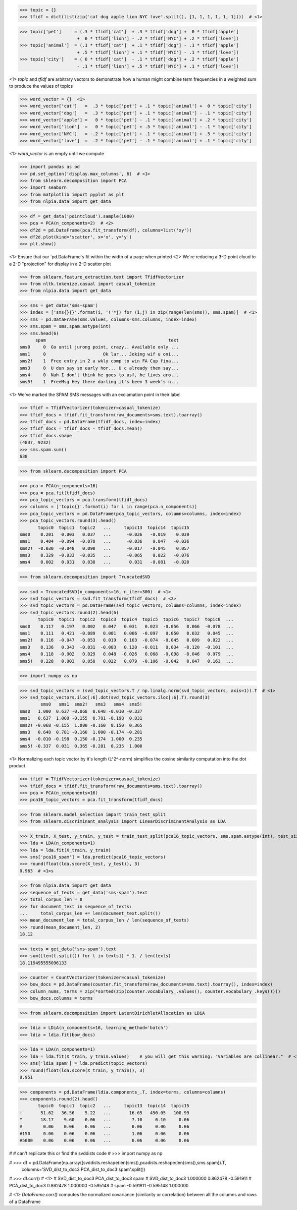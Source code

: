 >>> topic = {}
>>> tfidf = dict(list(zip('cat dog apple lion NYC love'.split(), [1, 1, 1, 1, 1, 1])))  # <1>

>>> topic['pet']     = (.3 * tfidf['cat']  + .3 * tfidf['dog'] +  0 * tfidf['apple']
                      +  0 * tfidf['lion'] - .2 * tfidf['NYC'] + .2 * tfidf['love'])
>>> topic['animal']  = (.1 * tfidf['cat']  + .1 * tfidf['dog'] - .1 * tfidf['apple']
                      + .5 * tfidf['lion'] + .1 * tfidf['NYC'] - .1 * tfidf['love'])
>>> topic['city']    = ( 0 * tfidf['cat']  - .1 * tfidf['dog'] + .2 * tfidf['apple']
                      - .1 * tfidf['lion'] + .5 * tfidf['NYC'] + .1 * tfidf['love'])

<1> `topic` and `tfidf` are arbitrary vectors to demonstrate how a human might combine term frequencies in a weighted sum to produce the values of topics


>>> word_vector = {}  <1>
>>> word_vector['cat']   =  .3 * topic['pet'] + .1 * topic['animal'] +  0 * topic['city']
>>> word_vector['dog']   =  .3 * topic['pet'] + .1 * topic['animal'] - .1 * topic['city']
>>> word_vector['apple'] =   0 * topic['pet'] - .1 * topic['animal'] + .2 * topic['city']
>>> word_vector['lion']  =   0 * topic['pet'] + .5 * topic['animal'] - .1 * topic['city']
>>> word_vector['NYC']   = -.2 * topic['pet'] + .1 * topic['animal'] + .5 * topic['city']
>>> word_vector['love']  =  .2 * topic['pet'] - .1 * topic['animal'] + .1 * topic['city']

<1> `word_vector` is an empty until we compute


>>> import pandas as pd
>>> pd.set_option('display.max_columns', 6)  # <1>
>>> from sklearn.decomposition import PCA
>>> import seaborn
>>> from matplotlib import pyplot as plt
>>> from nlpia.data import get_data

>>> df = get_data('pointcloud').sample(1000)
>>> pca = PCA(n_components=2)  # <2>
>>> df2d = pd.DataFrame(pca.fit_transform(df), columns=list('xy'))
>>> df2d.plot(kind='scatter', x='x', y='y')
>>> plt.show()

<1> Ensure that our `pd.DataFrame`s fit within the width of a page when printed
<2> We're reducing a 3-D point cloud to a 2-D "projection" for display in a 2-D scatter plot



>>> from sklearn.feature_extraction.text import TfidfVectorizer
>>> from nltk.tokenize.casual import casual_tokenize
>>> from nlpia.data import get_data

>>> sms = get_data('sms-spam')
>>> index = ['sms{}{}'.format(i, '!'*j) for (i,j) in zip(range(len(sms)), sms.spam)]  # <1>
>>> sms = pd.DataFrame(sms.values, columns=sms.columns, index=index)
>>> sms.spam = sms.spam.astype(int)
>>> sms.head(6)
      spam                                               text
sms0     0  Go until jurong point, crazy.. Available only ...
sms1     0                      Ok lar... Joking wif u oni...
sms2!    1  Free entry in 2 a wkly comp to win FA Cup fina...
sms3     0  U dun say so early hor... U c already then say...
sms4     0  Nah I don't think he goes to usf, he lives aro...
sms5!    1  FreeMsg Hey there darling it's been 3 week's n...

<1> We've marked the SPAM SMS messages with an exclamation point in their label



>>> tfidf = TfidfVectorizer(tokenizer=casual_tokenize)
>>> tfidf_docs = tfidf.fit_transform(raw_documents=sms.text).toarray()
>>> tfidf_docs = pd.DataFrame(tfidf_docs, index=index)
>>> tfidf_docs = tfidf_docs - tfidf_docs.mean()
>>> tfidf_docs.shape
(4837, 9232)
>>> sms.spam.sum()
638



>>> from sklearn.decomposition import PCA

>>> pca = PCA(n_components=16)
>>> pca = pca.fit(tfidf_docs)
>>> pca_topic_vectors = pca.transform(tfidf_docs)
>>> columns = ['topic{}'.format(i) for i in range(pca.n_components)]
>>> pca_topic_vectors = pd.DataFrame(pca_topic_vectors, columns=columns, index=index)
>>> pca_topic_vectors.round(3).head()
       topic0  topic1  topic2   ...     topic13  topic14  topic15
sms0    0.201   0.003   0.037   ...      -0.026   -0.019    0.039
sms1    0.404  -0.094  -0.078   ...      -0.036    0.047   -0.036
sms2!  -0.030  -0.048   0.090   ...      -0.017   -0.045    0.057
sms3    0.329  -0.033  -0.035   ...      -0.065    0.022   -0.076
sms4    0.002   0.031   0.038   ...       0.031   -0.081   -0.020



>>> from sklearn.decomposition import TruncatedSVD

>>> svd = TruncatedSVD(n_components=16, n_iter=300)  # <1>
>>> svd_topic_vectors = svd.fit_transform(tfidf_docs)  # <2>
>>> svd_topic_vectors = pd.DataFrame(svd_topic_vectors, columns=columns, index=index)
>>> svd_topic_vectors.round(2).head(6)
       topic0  topic1  topic2  topic3  topic4  topic5  topic6  topic7  topic8  ...
sms0    0.117   0.197   0.002   0.047   0.031   0.023  -0.056   0.066  -0.078  ...
sms1    0.111   0.421  -0.089   0.001   0.006  -0.097   0.050   0.032   0.045  ...
sms2!   0.116  -0.047  -0.053   0.019   0.103  -0.074  -0.045   0.009   0.022  ...
sms3    0.136   0.343  -0.031  -0.003   0.120  -0.011   0.034  -0.120  -0.101  ...
sms4    0.118  -0.002   0.029   0.048  -0.026   0.068  -0.098  -0.046   0.079  ...
sms5!   0.228   0.003   0.058   0.022   0.079  -0.106  -0.042   0.047   0.163  ...


>>> import numpy as np

>>> svd_topic_vectors = (svd_topic_vectors.T / np.linalg.norm(svd_topic_vectors, axis=1)).T  # <1>
>>> svd_topic_vectors.iloc[:6].dot(svd_topic_vectors.iloc[:6].T).round(3)
        sms0   sms1  sms2!   sms3   sms4  sms5!
sms0   1.000  0.637 -0.068  0.648 -0.010 -0.337
sms1   0.637  1.000 -0.155  0.781 -0.198  0.031
sms2! -0.068 -0.155  1.000 -0.160  0.150  0.365
sms3   0.648  0.781 -0.160  1.000 -0.174 -0.281
sms4  -0.010 -0.198  0.150 -0.174  1.000  0.235
sms5! -0.337  0.031  0.365 -0.281  0.235  1.000

<1> Normalizing each topic vector by it's length (L^2^-norm) simplifies the cosine similarity computation into the dot product.



>>> tfidf = TfidfVectorizer(tokenizer=casual_tokenize)
>>> tfidf_docs = tfidf.fit_transform(raw_documents=sms.text).toarray()
>>> pca = PCA(n_components=16)
>>> pca16_topic_vectors = pca.fit_transform(tfidf_docs)



>>> from sklearn.model_selection import train_test_split 
>>> from sklearn.discriminant_analysis import LinearDiscriminantAnalysis as LDA

>>> X_train, X_test, y_train, y_test = train_test_split(pca16_topic_vectors, sms.spam.astype(int), test_size=0.5, random_state=271828)
>>> lda = LDA(n_components=1)
>>> lda = lda.fit(X_train, y_train)
>>> sms['pca16_spam'] = lda.predict(pca16_topic_vectors)
>>> round(float(lda.score(X_test, y_test)), 3)
0.963  # <1>s


>>> from nlpia.data import get_data
>>> sequence_of_texts = get_data('sms-spam').text
>>> total_corpus_len = 0
>>> for document_text in sequence_of_texts:
...     total_corpus_len += len(document_text.split())
>>> mean_document_len = total_corpus_len / len(sequence_of_texts)
>>> round(mean_document_len, 2)
18.12


>>> texts = get_data('sms-spam').text
>>> sum([len(t.split()) for t in texts]) * 1. / len(texts)
18.119495555096133


>>> counter = CountVectorizer(tokenizer=casual_tokenize)
>>> bow_docs = pd.DataFrame(counter.fit_transform(raw_documents=sms.text).toarray(), index=index)
>>> column_nums, terms = zip(*sorted(zip(counter.vocabulary_.values(), counter.vocabulary_.keys())))
>>> bow_docs.columns = terms


>>> from sklearn.decomposition import LatentDirichletAllocation as LDiA

>>> ldia = LDiA(n_components=16, learning_method='batch')
>>> ldia = ldia.fit(bow_docs)


>>> lda = LDA(n_components=1)
>>> lda = lda.fit(X_train, y_train.values)    # you will get this warning: "Variables are collinear."  # <1>
>>> sms['ldia_spam'] = lda.predict(topic_vectors)
>>> round(float(lda.score(X_train, y_train)), 3)
0.951


>>> components = pd.DataFrame(ldia.components_.T, index=terms, columns=columns)
>>> components.round(2).head()
       topic0  topic1  topic2   ...     topic13  topic14  topic15
!       51.62   36.56    5.22   ...       16.65   450.05   100.99
"       18.17    9.60    0.06   ...        7.10     0.10     0.06
#        0.06    0.06    0.06   ...        0.06     0.06     0.06
#150     0.06    0.06    0.06   ...        1.06     0.06     0.06
#5000    0.06    0.06    0.06   ...        0.06     0.06     0.06


# # can't replicate this or find the svddists code
# >>> import numpy as np

# >>> df = pd.DataFrame(np.array([svddists.reshape(len(sms)),pcadists.reshape(len(sms)),sms.spam]).T,
                      columns='SVD_dist_to_doc3 PCA_dist_to_doc3 spam'.split())
# >>> df.corr()  # <1>
#                   SVD_dist_to_doc3  PCA_dist_to_doc3      spam
# SVD_dist_to_doc3          1.000000          0.862478 -0.591911
# PCA_dist_to_doc3          0.862478          1.000000 -0.595148
# spam                     -0.591911         -0.595148  1.000000

# <1> `DataFrame.corr()` computes the normalized covariance (similarity or correlation) between all the columns and rows of a DataFrame
